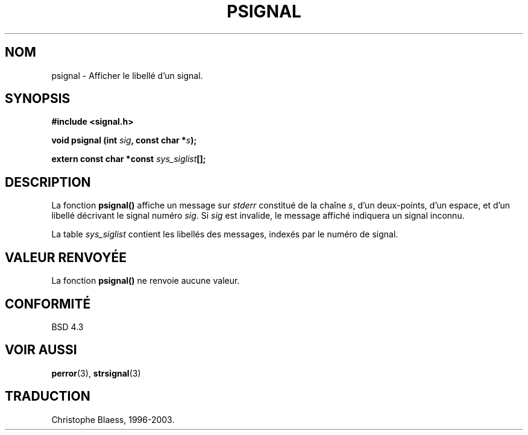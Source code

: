 .\" Copyright 1993 David Metcalfe (david@prism.demon.co.uk)
.\"
.\" Permission is granted to make and distribute verbatim copies of this
.\" manual provided the copyright notice and this permission notice are
.\" preserved on all copies.
.\"
.\" Permission is granted to copy and distribute modified versions of this
.\" manual under the conditions for verbatim copying, provided that the
.\" entire resulting derived work is distributed under the terms of a
.\" permission notice identical to this one
.\" 
.\" Since the Linux kernel and libraries are constantly changing, this
.\" manual page may be incorrect or out-of-date.  The author(s) assume no
.\" responsibility for errors or omissions, or for damages resulting from
.\" the use of the information contained herein.  The author(s) may not
.\" have taken the same level of care in the production of this manual,
.\" which is licensed free of charge, as they might when working
.\" professionally.
.\" 
.\" Formatted or processed versions of this manual, if unaccompanied by
.\" the source, must acknowledge the copyright and authors of this work.
.\"
.\" References consulted:
.\"     Linux libc source code
.\"     Lewine's _POSIX Programmer's Guide_ (O'Reilly & Associates, 1991)
.\"     386BSD man pages
.\" Modified Sat Jul 24 18:45:17 1993 by Rik Faith (faith@cs.unc.edu)
.\"
.\" Traduction 05/11/1996 par Christophe Blaess (ccb@club-internet.fr)
.\" MàJ 21/07/2003 LDP-1.56
.\"
.TH PSIGNAL 3 "21 juillet 2003" LDP "Manuel du programmeur Linux"
.SH NOM
psignal \- Afficher le libellé d'un signal.
.SH SYNOPSIS
.nf
.B #include <signal.h>
.sp
.BI "void psignal (int " sig ", const char *" s );
.sp
.BI "extern const char *const " sys_siglist [];
.fi
.SH DESCRIPTION
La fonction \fBpsignal()\fP affiche un message sur \fIstderr\fP constitué de 
la chaîne \fIs\fP, d'un deux-points, d'un espace, et d'un libellé décrivant le
signal numéro \fIsig\fP.  Si \fIsig\fP est invalide, le message affiché
indiquera un signal inconnu.
.PP
La table \fIsys_siglist\fP contient les libellés des messages, indexés par
le numéro de signal.
.SH "VALEUR RENVOYÉE"
La fonction \fBpsignal()\fP ne renvoie aucune valeur.
.SH "CONFORMITÉ"
BSD 4.3
.SH "VOIR AUSSI"
.BR perror (3),
.BR strsignal (3)
.SH TRADUCTION
Christophe Blaess, 1996-2003.
